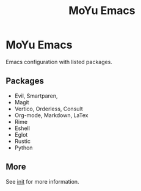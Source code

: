 #+TITLE: MoYu Emacs

* MoYu Emacs
Emacs configuration with listed packages.

** Packages
- Evil, Smartparen,
- Magit
- Vertico, Orderless, Consult
- Org-mode, Markdown, LaTex
- Rime
- Eshell
- Eglot
- Rustic
- Python
  
** More
See [[file:init.org][init]] for more information.
